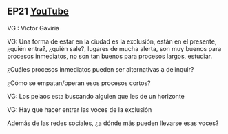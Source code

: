 ** EP21 [[https://youtu.be/fzbZbsSEVIE][YouTube]] 

VG : Victor Gaviria

**** VG: Una forma de estar en la ciudad es la exclusión, están en el presente, ¿quién entra?, ¿quién sale?, lugares de mucha alerta, son muy buenos para procesos inmediatos, no son tan buenos para procesos largos, estudiar. 

¿Cuáles procesos inmediatos pueden ser alternativas a delinquir? 

¿Cómo se empatan/operan esos procesos cortos?


**** VG: Los pelaos esta buscando alguien que les de un horizonte

**** VG: Hay que hacer entrar las voces de la exclusión 

Además de las redes sociales, ¿a dónde más pueden llevarse esas voces?
